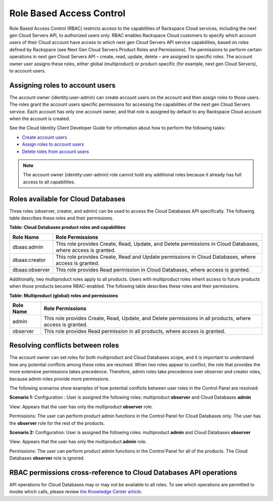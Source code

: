 =========================
Role Based Access Control
=========================

Role Based Access Control (RBAC) restricts access to the capabilities of
Rackspace Cloud services, including the next gen Cloud Servers API, to
authorized users only. RBAC enables Rackspace Cloud customers to specify
which account users of their Cloud account have access to which next gen
Cloud Servers API service capabilities, based on roles defined by
Rackspace (see Next Gen Cloud Servers Product Roles and
Permissions). The permissions to perform certain operations in next gen
Cloud Servers API – create, read, update, delete – are assigned to specific
roles. The account owner user assigns these roles, either global (multiproduct)
or product-specific (for example, next gen Cloud Servers), to account
users.

Assigning roles to account users
~~~~~~~~~~~~~~~~~~~~~~~~~~~~~~~~

The account owner (identity:user-admin) can create account users on the
account and then assign roles to those users. The roles grant the
account users specific permissions for accessing the capabilities of the
next gen Cloud Servers service. Each account has only one account owner,
and that role is assigned by default to any Rackspace Cloud account when
the account is created.

See the Cloud Identity Client Developer Guide for information about how
to perform the following tasks:

-  `Create account users <http://docs.rackspace.com/auth/api/v2.0/auth-client-devguide/content/POST_addUser_v2.0_users_User_Calls.html>`__

-  `Assign roles to account users <http://docs.rackspace.com/auth/api/v2.0/auth-client-devguide/content/PUT_addUserRole__v2.0_users__userId__roles_OS-KSADM__roleid__Role_Calls.html>`__

-  `Delete roles from account users <http://docs.rackspace.com/auth/api/v2.0/auth-client-devguide/content/DELETE_deleteUserRole__v2.0_users__userId__roles_OS-KSADM__roleid__Role_Calls.html>`__

.. note:: The account owner (identity:user-admin) role cannot hold any
   additional roles because it already has full access to all capabilities.

Roles available for Cloud Databases
~~~~~~~~~~~~~~~~~~~~~~~~~~~~~~~~~~~

Three roles (observer, creator, and admin) can be used to access the Cloud Databases API
specifically. The following table describes these roles and their permissions.

**Table: Cloud Databases product roles and capabilities**

+----------------+---------------------------------------------------------------------+
| Role Name      | Role Permissions                                                    |
+================+=====================================================================+
| dbaas:admin    | This role provides Create, Read, Update, and Delete permissions     |
|                | in Cloud Databases, where access is granted.                        |
+----------------+---------------------------------------------------------------------+
| dbaas:creator  | This role provides Create, Read and Update permissions              |
|                | in Cloud Databases, where access is granted.                        |
+----------------+---------------------------------------------------------------------+
| dbaas:observer | This role provides Read permission in Cloud Databases,              |
|                | where access is granted.                                            |
+----------------+---------------------------------------------------------------------+

Additionally, two multiproduct roles apply to all products. Users with
multiproduct roles inherit access to future products when those products
become RBAC-enabled. The following table describes these roles and their
permissions.

**Table: Multiproduct (global) roles and permissions**

+-----------+--------------------------------------------------------------------------+
| Role Name | Role Permissions                                                         |
+===========+==========================================================================+
| admin     | This role provides Create, Read, Update, and Delete permissions          |
|           | in all products, where access is granted.                                |
+-----------+--------------------------------------------------------------------------+
| observer  | This role provides Read permission in all products, where                |
|           | access is granted.                                                       |
+-----------+--------------------------------------------------------------------------+

Resolving conflicts between roles
~~~~~~~~~~~~~~~~~~~~~~~~~~~~~~~~~

The account owner can set roles for both multiproduct and Cloud
Databases scope, and it is important to understand how any potential
conflicts among these roles are resolved. When two roles appear to
conflict, the role that provides the more extensive permissions takes
precedence. Therefore, admin roles take precedence over observer and
creator roles, because admin roles provide more permissions.

The following scenarios show examples of how potential conflicts
between user roles in the Control Panel are resolved:

**Scenario 1:**
Configuration : User is assigned the following roles: multiproduct **observer** and Cloud Databases **admin**

View: Appears that the user has only the multiproduct **observer** role.

Permissions: The user can perform product admin functions in the Control Panel
for Cloud Databases only. The user has the **observer** role for the
rest of the products.

**Scenario 2:**
Configuration: User is assigned the following roles: multiproduct **admin** and
Cloud Databases **observer**

View: Appears that the user has only the multiproduct **admin** role.

Permissions: The user can perform product admin functions in the Control Panel for all of 
the products. The Cloud Databases **observer** role is ignored.

RBAC permissions cross-reference to Cloud Databases API operations
~~~~~~~~~~~~~~~~~~~~~~~~~~~~~~~~~~~~~~~~~~~~~~~~~~~~~~~~~~~~~~~~~~~~~~~~~

API operations for Cloud Databases may or may not be available to
all roles. To see which operations are permitted to invoke which calls,
please review `the Knowledge Center
article <https://www.rackspace.com/knowledge_center/article/permissions-matrix-for-cloud-databases>`__.

